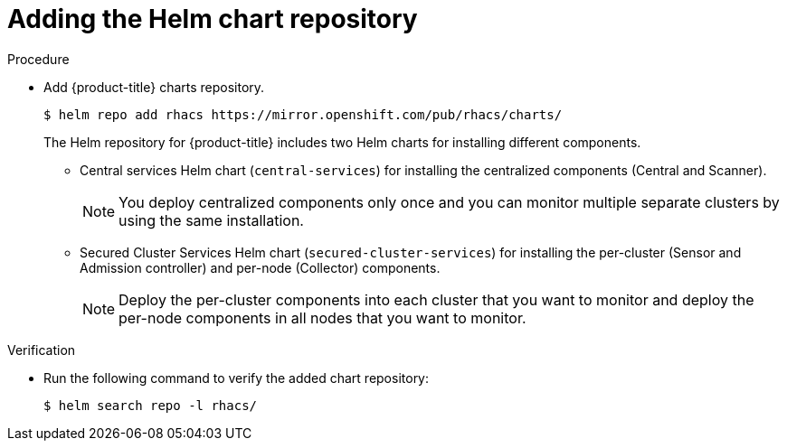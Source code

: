 // Module included in the following assemblies:
//
// * installing/installing_helm/install-helm-quick.adoc
// * installing/installing_helm/install-helm-customization.adoc
:_module-type: PROCEDURE
[id="adding-helm-repository_{context}"]
= Adding the Helm chart repository

.Procedure

* Add {product-title} charts repository.
+
[source,terminal]
----
$ helm repo add rhacs https://mirror.openshift.com/pub/rhacs/charts/
----
+
The Helm repository for {product-title} includes two Helm charts for installing different components.

** Central services Helm chart (`central-services`) for installing the centralized components (Central and Scanner).
+
[NOTE]
====
You deploy centralized components only once and you can monitor multiple separate clusters by using the same installation.
====
** Secured Cluster Services Helm chart (`secured-cluster-services`) for installing the per-cluster (Sensor and Admission controller) and per-node (Collector) components.
+
[NOTE]
====
Deploy the per-cluster components into each cluster that you want to monitor and deploy the per-node components in all nodes that you want to monitor.
====

.Verification

* Run the following command to verify the added chart repository:
+
[source,terminal]
----
$ helm search repo -l rhacs/
----
